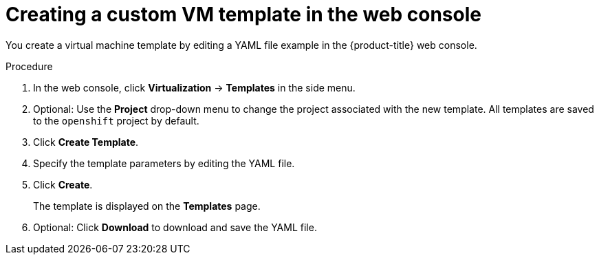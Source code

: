 // Module included in the following assemblies:
//
// * virt/virtual_machines/creating_vm/virt-creating-vms-from-templates.adoc

:_mod-docs-content-type: PROCEDURE
[id="virt-creating-template_{context}"]
= Creating a custom VM template in the web console

You create a virtual machine template by editing a YAML file example in the {product-title} web console.

.Procedure

. In the web console, click *Virtualization* -> *Templates* in the side menu.
. Optional: Use the *Project* drop-down menu to change the project associated with the new template. All templates are saved to the `openshift` project by default.
. Click *Create Template*.
. Specify the template parameters by editing the YAML file.
. Click *Create*.
+
The template is displayed on the *Templates* page.

. Optional: Click *Download* to download and save the YAML file.